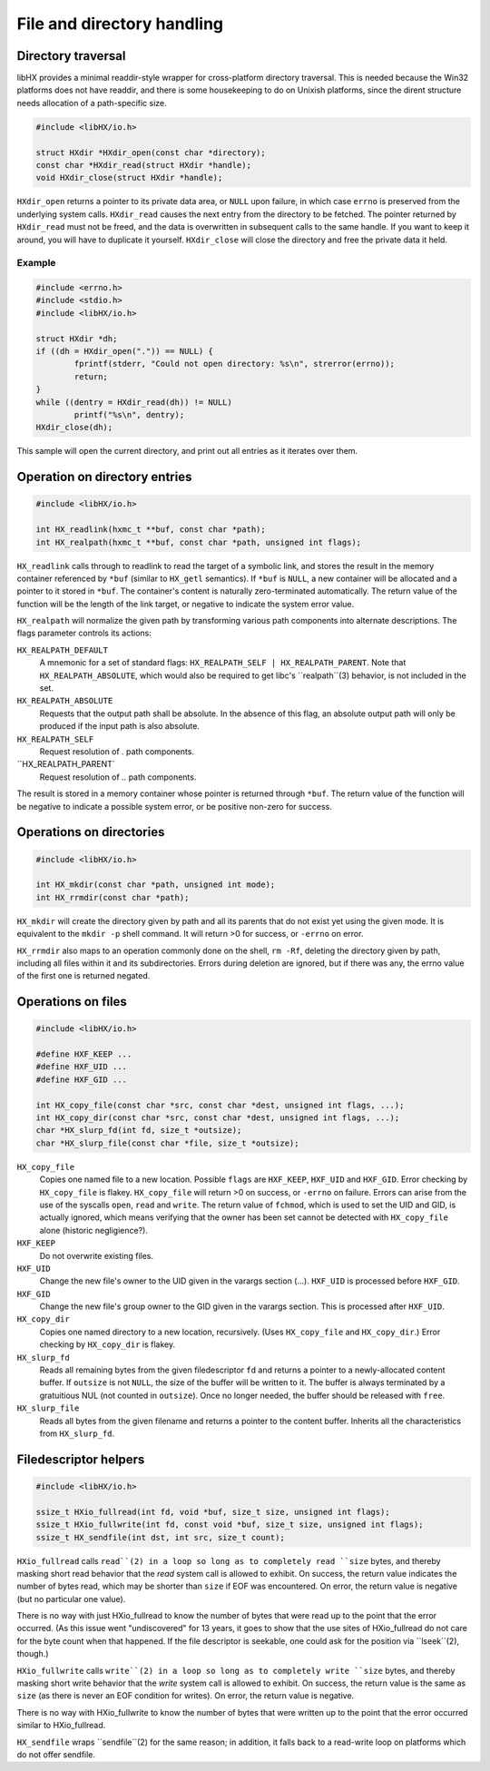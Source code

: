 ===========================
File and directory handling
===========================


Directory traversal
===================

libHX provides a minimal readdir-style wrapper for cross-platform directory
traversal. This is needed because the Win32 platforms does not have readdir,
and there is some housekeeping to do on Unixish platforms, since the dirent
structure needs allocation of a path-specific size.

.. code-block:: c

	#include <libHX/io.h>

	struct HXdir *HXdir_open(const char *directory);
	const char *HXdir_read(struct HXdir *handle);
	void HXdir_close(struct HXdir *handle);

``HXdir_open`` returns a pointer to its private data area, or ``NULL`` upon
failure, in which case ``errno`` is preserved from the underlying system calls.
``HXdir_read`` causes the next entry from the directory to be fetched. The
pointer returned by ``HXdir_read`` must not be freed, and the data is
overwritten in subsequent calls to the same handle. If you want to keep it
around, you will have to duplicate it yourself. ``HXdir_close`` will close the
directory and free the private data it held.


Example
-------

.. code-block:: c

	#include <errno.h>
	#include <stdio.h>
	#include <libHX/io.h>

	struct HXdir *dh;
	if ((dh = HXdir_open(".")) == NULL) {
		fprintf(stderr, "Could not open directory: %s\n", strerror(errno));
		return;
	}
	while ((dentry = HXdir_read(dh)) != NULL)
		printf("%s\n", dentry);
	HXdir_close(dh);

This sample will open the current directory, and print out all entries as it
iterates over them.


Operation on directory entries
==============================

.. code-block:: c

	#include <libHX/io.h>

	int HX_readlink(hxmc_t **buf, const char *path);
	int HX_realpath(hxmc_t **buf, const char *path, unsigned int flags);

``HX_readlink`` calls through to readlink to read the target of a symbolic
link, and stores the result in the memory container referenced by ``*buf``
(similar to ``HX_getl`` semantics). If ``*buf`` is ``NULL``, a new container
will be allocated and a pointer to it stored in ``*buf``. The container's
content is naturally zero-terminated automatically. The return value of the
function will be the length of the link target, or negative to indicate the
system error value.

``HX_realpath`` will normalize the given path by transforming various path
components into alternate descriptions. The flags parameter controls its
actions:

``HX_REALPATH_DEFAULT``
	A mnemonic for a set of standard flags: ``HX_REALPATH_SELF |
	HX_REALPATH_PARENT``. Note that ``HX_REALPATH_ABSOLUTE``, which would
	also be required to get libc's ``realpath``(3) behavior, is not
	included in the set.

``HX_REALPATH_ABSOLUTE``
	Requests that the output path shall be absolute. In the absence of this
	flag, an absolute output path will only be produced if the input path
	is also absolute.

``HX_REALPATH_SELF``
	Request resolution of `.` path components.

``HX_REALPATH_PARENT`
	Request resolution of `..` path components.

The result is stored in a memory container whose pointer is returned through
``*buf``. The return value of the function will be negative to indicate a
possible system error, or be positive non-zero for success.


Operations on directories
=========================

.. code-block:: c

	#include <libHX/io.h>

	int HX_mkdir(const char *path, unsigned int mode);
	int HX_rrmdir(const char *path);

``HX_mkdir`` will create the directory given by path and all its parents that
do not exist yet using the given mode. It is equivalent to the ``mkdir -p``
shell command. It will return >0 for success, or ``-errno`` on error.

``HX_rrmdir`` also maps to an operation commonly done on the shell, ``rm -Rf``,
deleting the directory given by path, including all files within it and its
subdirectories. Errors during deletion are ignored, but if there was any, the
errno value of the first one is returned negated.


Operations on files
===================

.. code-block:: c

	#include <libHX/io.h>

	#define HXF_KEEP ...
	#define HXF_UID ...
	#define HXF_GID ...

	int HX_copy_file(const char *src, const char *dest, unsigned int flags, ...);
	int HX_copy_dir(const char *src, const char *dest, unsigned int flags, ...);
	char *HX_slurp_fd(int fd, size_t *outsize);
	char *HX_slurp_file(const char *file, size_t *outsize);

``HX_copy_file``
	Copies one named file to a new location. Possible ``flags`` are
	``HXF_KEEP``, ``HXF_UID`` and ``HXF_GID``. Error checking by
	``HX_copy_file`` is flakey. ``HX_copy_file`` will return >0 on success,
	or ``-errno`` on failure. Errors can arise from the use of the syscalls
	``open``, ``read`` and ``write``. The return value of ``fchmod``, which
	is used to set the UID and GID, is actually ignored, which means
	verifying that the owner has been set cannot be detected with
	``HX_copy_file`` alone (historic negligience?).

``HXF_KEEP``
	Do not overwrite existing files.

``HXF_UID``
	Change the new file's owner to the UID given in the varargs section
	(...). ``HXF_UID`` is processed before ``HXF_GID``.

``HXF_GID``
	Change the new file's group owner to the GID given in the varargs
	section. This is processed after ``HXF_UID``.

``HX_copy_dir``
	Copies one named directory to a new location, recursively.
	(Uses ``HX_copy_file`` and ``HX_copy_dir``.) Error checking by
	``HX_copy_dir`` is flakey.

``HX_slurp_fd``
	Reads all remaining bytes from the given filedescriptor ``fd`` and
	returns a pointer to a newly-allocated content buffer. If ``outsize``
	is not ``NULL``, the size of the buffer will be written to it. The
	buffer is always terminated by a gratuitious NUL (not counted in
	``outsize``). Once no longer needed, the buffer should be released with
	``free``.

``HX_slurp_file``
	Reads all bytes from the given filename and returns a pointer to the
	content buffer. Inherits all the characteristics from ``HX_slurp_fd``.


Filedescriptor helpers
======================

.. code-block:: c

	#include <libHX/io.h>

	ssize_t HXio_fullread(int fd, void *buf, size_t size, unsigned int flags);
	ssize_t HXio_fullwrite(int fd, const void *buf, size_t size, unsigned int flags);
	ssize_t HX_sendfile(int dst, int src, size_t count);

``HXio_fullread`` calls ``read``(2) in a loop so long as to completely read
``size`` bytes, and thereby masking short read behavior that the *read* system
call is allowed to exhibit. On success, the return value indicates the number
of bytes read, which may be shorter than ``size`` if EOF was encountered. On
error, the return value is negative (but no particular one value).

There is no way with just HXio_fullread to know the number of bytes that were
read up to the point that the error occurred. (As this issue went
"undiscovered" for 13 years, it goes to show that the use sites of
HXio_fullread do not care for the byte count when that happened. If the file
descriptor is seekable, one could ask for the position via ``lseek``(2),
though.)

``HXio_fullwrite`` calls ``write``(2) in a loop so long as to completely write
``size`` bytes, and thereby masking short write behavior that the *write*
system call is allowed to exhibit. On success, the return value is the same as
``size`` (as there is never an EOF condition for writes). On error, the return
value is negative.

There is no way with HXio_fullwrite to know the number of bytes that were
written up to the point that the error occurred similar to HXio_fullread.

``HX_sendfile`` wraps ``sendfile``(2) for the same reason; in addition, it
falls back to a read-write loop on platforms which do not offer sendfile.
